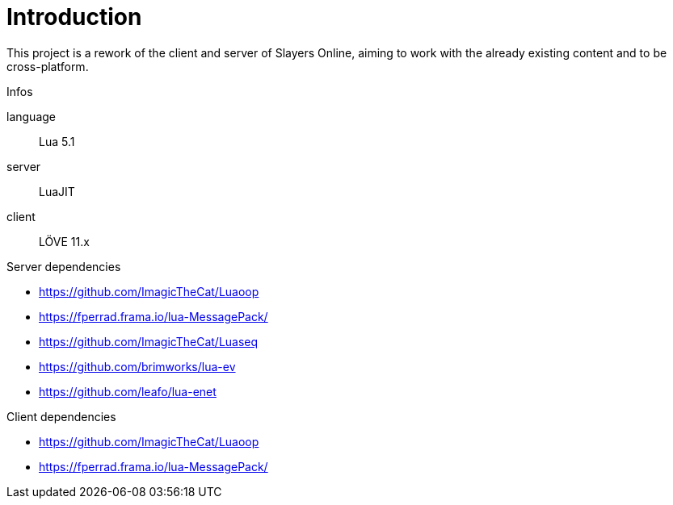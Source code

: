 
= Introduction

This project is a rework of the client and server of Slayers Online, aiming to work with the already existing content and to be cross-platform.

.Infos
language:: Lua 5.1
server:: LuaJIT
client:: LÖVE 11.x

.Server dependencies
* https://github.com/ImagicTheCat/Luaoop 
* https://fperrad.frama.io/lua-MessagePack/
* https://github.com/ImagicTheCat/Luaseq 
* https://github.com/brimworks/lua-ev
* https://github.com/leafo/lua-enet

.Client dependencies
* https://github.com/ImagicTheCat/Luaoop 
* https://fperrad.frama.io/lua-MessagePack/
